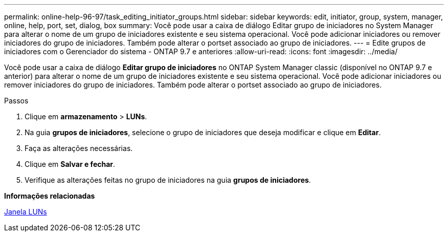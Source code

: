 ---
permalink: online-help-96-97/task_editing_initiator_groups.html 
sidebar: sidebar 
keywords: edit, initiator, group, system, manager, online, help, port, set, dialog, box 
summary: Você pode usar a caixa de diálogo Editar grupo de iniciadores no System Manager para alterar o nome de um grupo de iniciadores existente e seu sistema operacional. Você pode adicionar iniciadores ou remover iniciadores do grupo de iniciadores. Também pode alterar o portset associado ao grupo de iniciadores. 
---
= Edite grupos de iniciadores com o Gerenciador do sistema - ONTAP 9.7 e anteriores
:allow-uri-read: 
:icons: font
:imagesdir: ../media/


[role="lead"]
Você pode usar a caixa de diálogo *Editar grupo de iniciadores* no ONTAP System Manager classic (disponível no ONTAP 9.7 e anterior) para alterar o nome de um grupo de iniciadores existente e seu sistema operacional. Você pode adicionar iniciadores ou remover iniciadores do grupo de iniciadores. Também pode alterar o portset associado ao grupo de iniciadores.

.Passos
. Clique em *armazenamento* > *LUNs*.
. Na guia *grupos de iniciadores*, selecione o grupo de iniciadores que deseja modificar e clique em *Editar*.
. Faça as alterações necessárias.
. Clique em *Salvar e fechar*.
. Verifique as alterações feitas no grupo de iniciadores na guia *grupos de iniciadores*.


*Informações relacionadas*

xref:reference_luns_window.adoc[Janela LUNs]
